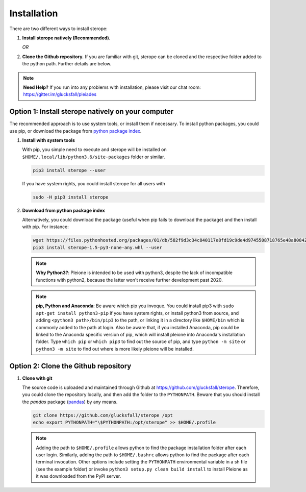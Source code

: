 Installation
============

There are two different ways to install sterope:

1. **Install sterope natively (Recommended).**

   *OR*

2. **Clone the Github repository.** If you are familiar with git, sterope can
   be cloned and the respective folder added to the python path. Further details
   are below.

.. note::
	**Need Help?**
	If you run into any problems with installation, please visit our chat room:
	https://gitter.im/glucksfall/pleiades

Option 1: Install sterope natively on your computer
---------------------------------------------------

The recommended approach is to use system tools, or install them if
necessary. To install python packages, you could use pip, or download
the package from `python package index <https://pypi.org/project/sterope/>`_.

1. **Install with system tools**

   With pip, you simple need to execute and sterope will be installed on
   ``$HOME/.local/lib/python3.6/site-packages`` folder or similar.

   .. code-block:: bash

	pip3 install sterope --user

   If you have system rights, you could install sterope for all users with

   .. code-block:: bash

	sudo -H pip3 install sterope

2. **Download from python package index**

   Alternatively, you could download the package (useful when pip fails to
   download the package) and then install with pip. For instance:

   .. code-block:: bash

	wget https://files.pythonhosted.org/packages/01/db/582f9d3c34c840117e8fd19c9de4d9745508718765e48a808427005f16dd/sterope-1.5-py3-none-any.whl
	pip3 install sterope-1.5-py3-none-any.whl --user

   .. note::
	**Why Python3?**:
	Pleione is intended to be used with python3, despite the lack of
	incompatible functions with python2, because the latter won't receive
	further development past 2020.

   .. note::
	**pip, Python and Anaconda**:
	Be aware which pip you invoque. You could install pip3 with
	``sudo apt-get install python3-pip`` if you have system rights, or
	install python3 from source, and adding ``<python3 path>/bin/pip3`` to the
	path, or linking it in a directory like ``$HOME/bin`` which is commonly
	added to the path at login. Also be aware that, if you installed
	Anaconda, pip could be linked to the Anaconda specific version of pip, which
	will install pleione into Anaconda's installation folder.
	Type ``which pip`` or ``which pip3`` to find out the source of pip, and type
	``python -m site`` or ``python3 -m site`` to find out where is more likely
	pleione will be installed.

Option 2: Clone the Github repository
-------------------------------------

1. **Clone with git**

   The source code is uploaded and maintained through Github at
   `<https://github.com/glucksfall/sterope>`_. Therefore, you could clone the
   repository locally, and then add the folder to the ``PYTHONPATH``. Beware
   that you should install the *pandas* package (`pandas`_) by any means.

   .. code-block:: bash

    git clone https://github.com/glucksfall/sterope /opt
    echo export PYTHONPATH="\$PYTHONPATH:/opt/sterope" >> $HOME/.profile

   .. note::
	Adding the path to ``$HOME/.profile`` allows python to find the package
	installation folder after each user login. Similarly, adding the path to
	``$HOME/.bashrc`` allows python to find the package after each terminal
	invocation. Other options include setting the ``PYTHONPATH`` environmental
	variable in a sh file (see the example folder) or invoke ``python3 setup.py clean build install``
	to install Pleione as it was downloaded from the PyPI server.

.. refs
.. _KaSim: https://github.com/Kappa-Dev/KaSim
.. _NFsim: https://github.com/RuleWorld/nfsim
.. _BioNetGen2: https://github.com/RuleWorld/bionetgen
.. _PISKaS: https://github.com/DLab/PISKaS
.. _BioNetFit: https://github.com/RuleWorld/BioNetFit
.. _SLURM: https://slurm.schedmd.com/

.. _Kappa: https://www.kappalanguage.org/
.. _BioNetGen: http://www.csb.pitt.edu/Faculty/Faeder/?page_id=409
.. _pandas: https://pandas.pydata.org/
